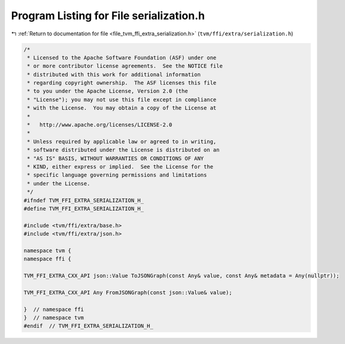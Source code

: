 
.. _program_listing_file_tvm_ffi_extra_serialization.h:

Program Listing for File serialization.h
========================================

|exhale_lsh| :ref:`Return to documentation for file <file_tvm_ffi_extra_serialization.h>` (``tvm/ffi/extra/serialization.h``)

.. |exhale_lsh| unicode:: U+021B0 .. UPWARDS ARROW WITH TIP LEFTWARDS

.. code-block:: cpp

   /*
    * Licensed to the Apache Software Foundation (ASF) under one
    * or more contributor license agreements.  See the NOTICE file
    * distributed with this work for additional information
    * regarding copyright ownership.  The ASF licenses this file
    * to you under the Apache License, Version 2.0 (the
    * "License"); you may not use this file except in compliance
    * with the License.  You may obtain a copy of the License at
    *
    *   http://www.apache.org/licenses/LICENSE-2.0
    *
    * Unless required by applicable law or agreed to in writing,
    * software distributed under the License is distributed on an
    * "AS IS" BASIS, WITHOUT WARRANTIES OR CONDITIONS OF ANY
    * KIND, either express or implied.  See the License for the
    * specific language governing permissions and limitations
    * under the License.
    */
   #ifndef TVM_FFI_EXTRA_SERIALIZATION_H_
   #define TVM_FFI_EXTRA_SERIALIZATION_H_
   
   #include <tvm/ffi/extra/base.h>
   #include <tvm/ffi/extra/json.h>
   
   namespace tvm {
   namespace ffi {
   
   TVM_FFI_EXTRA_CXX_API json::Value ToJSONGraph(const Any& value, const Any& metadata = Any(nullptr));
   
   TVM_FFI_EXTRA_CXX_API Any FromJSONGraph(const json::Value& value);
   
   }  // namespace ffi
   }  // namespace tvm
   #endif  // TVM_FFI_EXTRA_SERIALIZATION_H_
